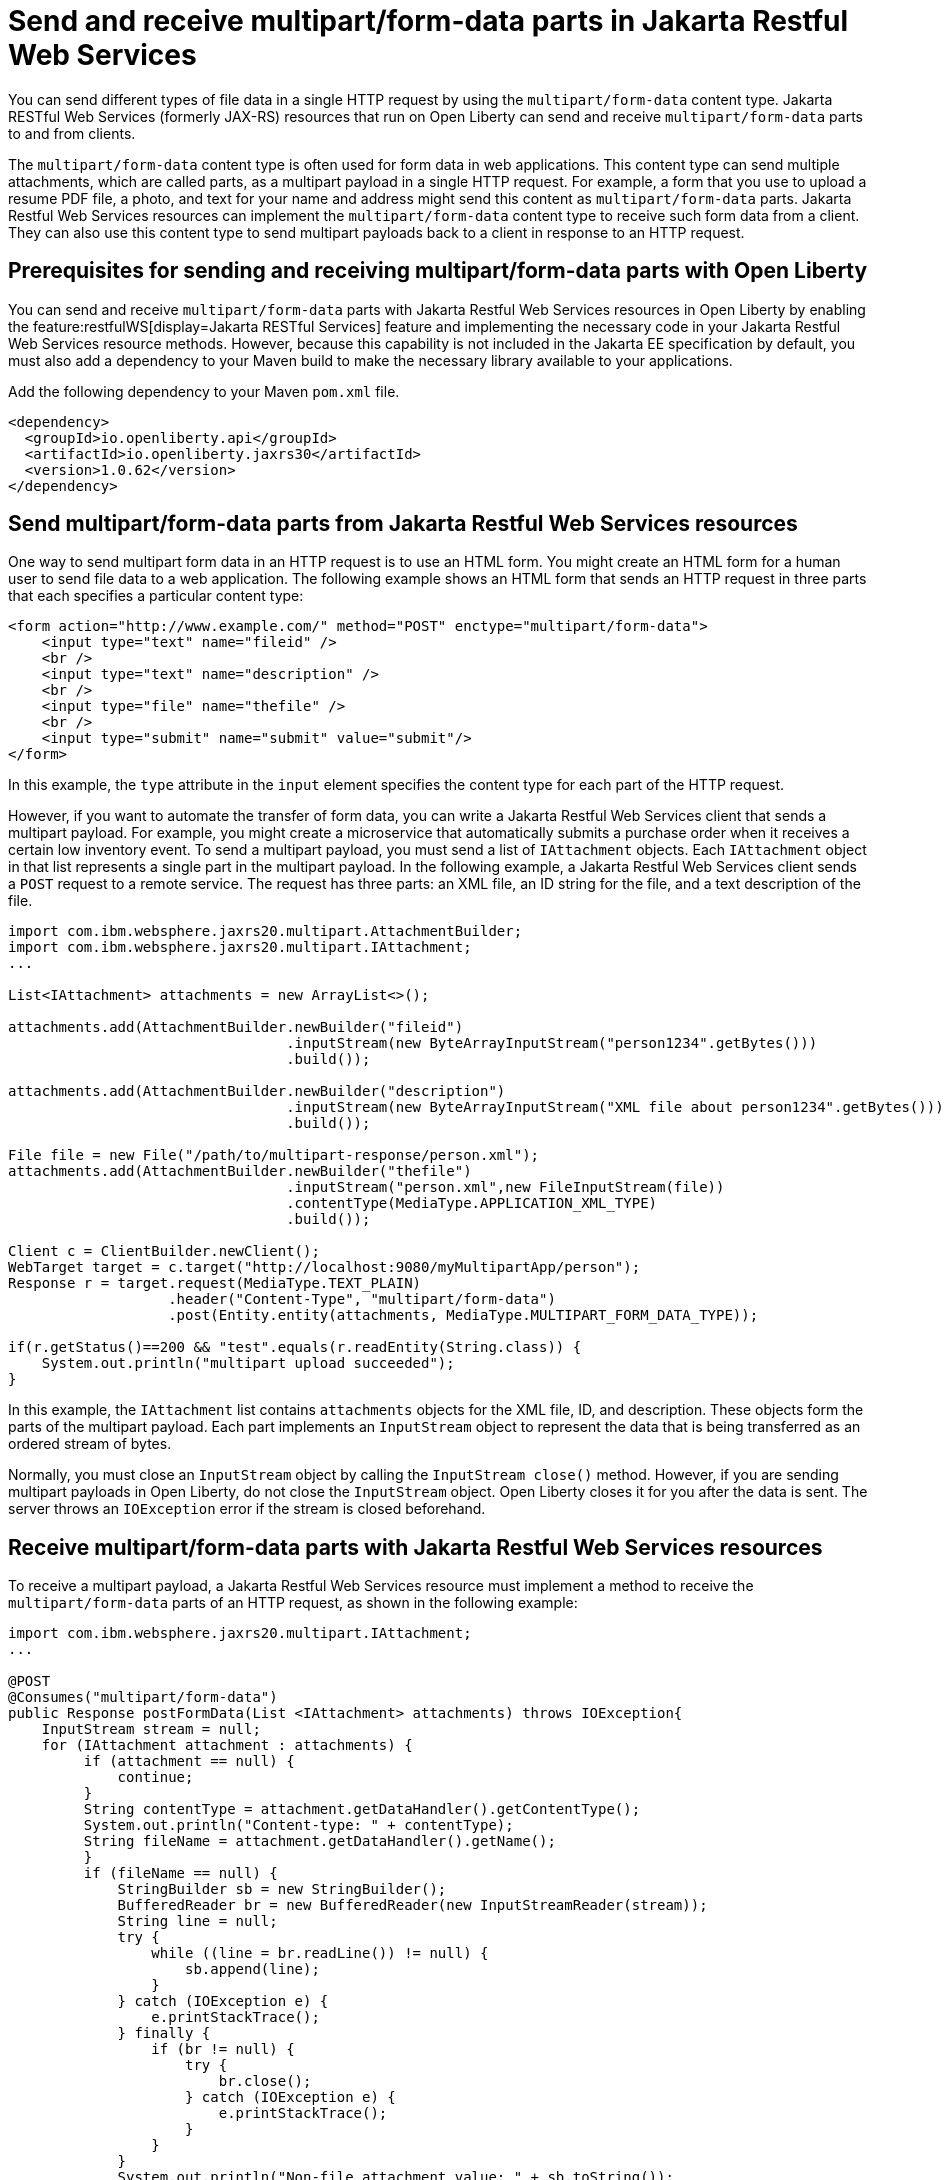 :page-layout: general-reference
:page-type: general
:page-description: You can configure Jakarta Restful Web Services resources that run on Open Liberty to send and receive multipart/form-data payloads to and from clients.
:page-categories:
:seo-title: Send and receive multipart/form-data parts in Jakarta Restful Web Services
:seo-description: You can configure Jakarta RESTful Web Services (formerly JAX-RS) resources that run on Open Liberty to send and receive multipart/form-data payloads to and from clients.

= Send and receive multipart/form-data parts in Jakarta Restful Web Services

You can send different types of file data in a single HTTP request by using the `multipart/form-data` content type. Jakarta RESTful Web Services (formerly JAX-RS) resources that run on Open Liberty can send and receive `multipart/form-data` parts to and from clients.

The `multipart/form-data` content type is often used for form data in web applications. This content type can send multiple attachments, which are called parts, as a multipart payload in a single HTTP request. For example, a form that you use to upload a resume PDF file, a photo, and text for your name and address might send this content as `multipart/form-data` parts. Jakarta Restful Web Services resources can implement the `multipart/form-data` content type to receive such form data from a client. They can also use this content type to send multipart payloads back to a client in response to an HTTP request.

== Prerequisites for sending and receiving  multipart/form-data parts with Open Liberty

You can send and receive `multipart/form-data` parts with Jakarta Restful Web Services resources in Open Liberty by enabling the feature:restfulWS[display=Jakarta RESTful Services] feature and implementing the necessary code in your Jakarta Restful Web Services resource methods. However, because this capability is not included in the Jakarta EE specification by default, you must also add a dependency to your Maven build to make the necessary library available to your applications.

Add the following dependency to your Maven `pom.xml` file.

[source,xml]
----
<dependency>
  <groupId>io.openliberty.api</groupId>
  <artifactId>io.openliberty.jaxrs30</artifactId>
  <version>1.0.62</version>
</dependency>
----

== Send multipart/form-data parts from Jakarta Restful Web Services resources

One way to send multipart form data in an HTTP request is to use an HTML form. You might create an HTML form for a human user to send file data to a web application. The following example shows an HTML form that sends an HTTP request in three parts that each specifies a particular content type:

[source,HTML]
----
<form action="http://www.example.com/" method="POST" enctype="multipart/form-data">
    <input type="text" name="fileid" />
    <br />
    <input type="text" name="description" />
    <br />
    <input type="file" name="thefile" />
    <br />
    <input type="submit" name="submit" value="submit"/>
</form>
----
In this example, the `type` attribute in the `input` element specifies the content type for each part of the HTTP request.

However, if you want to automate the transfer of form data, you can write a Jakarta Restful Web Services client that sends a multipart payload. For example, you might create a microservice that automatically submits a purchase order when it receives a certain low inventory event.
To send a multipart payload, you must send a list of `IAttachment` objects. Each `IAttachment` object in that list represents a single part in the multipart payload. In the following example, a Jakarta Restful Web Services client sends a `POST` request to a remote service. The request has three parts: an XML file, an ID string for the file, and a text description of the file.

[source,java]
----
import com.ibm.websphere.jaxrs20.multipart.AttachmentBuilder;
import com.ibm.websphere.jaxrs20.multipart.IAttachment;
...

List<IAttachment> attachments = new ArrayList<>();

attachments.add(AttachmentBuilder.newBuilder("fileid")
                                 .inputStream(new ByteArrayInputStream("person1234".getBytes()))
                                 .build());

attachments.add(AttachmentBuilder.newBuilder("description")
                                 .inputStream(new ByteArrayInputStream("XML file about person1234".getBytes()))
                                 .build());

File file = new File("/path/to/multipart-response/person.xml");
attachments.add(AttachmentBuilder.newBuilder("thefile")
                                 .inputStream("person.xml",new FileInputStream(file))
                                 .contentType(MediaType.APPLICATION_XML_TYPE)
                                 .build());

Client c = ClientBuilder.newClient();
WebTarget target = c.target("http://localhost:9080/myMultipartApp/person");
Response r = target.request(MediaType.TEXT_PLAIN)
                   .header("Content-Type", "multipart/form-data")
                   .post(Entity.entity(attachments, MediaType.MULTIPART_FORM_DATA_TYPE));

if(r.getStatus()==200 && "test".equals(r.readEntity(String.class)) {
    System.out.println("multipart upload succeeded");
}
----

In this example, the `IAttachment` list contains `attachments` objects for the XML file, ID, and description. These objects form the parts of the multipart payload. Each part implements an `InputStream` object to represent the data that is being transferred as an ordered stream of bytes.

Normally, you must close an `InputStream` object by calling the `InputStream close()` method. However, if you are sending multipart payloads in Open Liberty, do not close the `InputStream` object. Open Liberty closes it for you after the data is sent. The server throws an `IOException` error if the stream is closed beforehand.

== Receive multipart/form-data parts with Jakarta Restful Web Services resources

To receive a multipart payload, a Jakarta Restful Web Services resource must implement a method to receive the `multipart/form-data` parts of an HTTP request, as shown in the following example:

[source,java]
----
import com.ibm.websphere.jaxrs20.multipart.IAttachment;
...

@POST
@Consumes("multipart/form-data")
public Response postFormData(List <IAttachment> attachments) throws IOException{
    InputStream stream = null;
    for (IAttachment attachment : attachments) {
         if (attachment == null) {
             continue;
         }
         String contentType = attachment.getDataHandler().getContentType();
         System.out.println("Content-type: " + contentType);
         String fileName = attachment.getDataHandler().getName();
         }
         if (fileName == null) {
             StringBuilder sb = new StringBuilder();
             BufferedReader br = new BufferedReader(new InputStreamReader(stream));
             String line = null;
             try {
                 while ((line = br.readLine()) != null) {
                     sb.append(line);
                 }
             } catch (IOException e) {
                 e.printStackTrace();
             } finally {
                 if (br != null) {
                     try {
                         br.close();
                     } catch (IOException e) {
                         e.printStackTrace();
                     }
                 }
             }
             System.out.println("Non-file attachment value: " + sb.toString());
         } else {
             File tempFile = new File(fileName);
             System.out.println("File: " + tempFile.getAbsolutePath());
         }
         if (stream != null) {
            stream.close();
         }
    }
    return Response.ok("test").build();
}
----

With this configuration, Open Liberty can pass a `List<IAttachment>` instance to your resource method so that you can process each part of the multipart payload. How you process the list of `IAttachment` depends on the needs of your application. In this example, the `postFormData` method iterates over each part and checks to see whether that part contains a file or not. It then prints the content type and contents of the part to the console output (`System.out`).

When your application receives a multipart payload, Open Liberty does not close the `InputStream` object because the server does not know when the application is done processing it. You must explicitly close the object in your application code. In the previous example, the `stream.close` method closes the `InputStream` object individually for each part of the multipart payload.

== See also
https://tools.ietf.org/html/rfc7578[RFC 5758 Returning Values from Forms: multipart/form-data]
